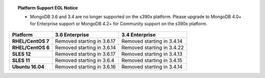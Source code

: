.. topic:: Platform Support EOL Notice

   - MongoDB 3.6 and 3.4 are no longer supported on the s390x platform.
     Please upgrade to MongoDB 4.0+ for Enterprise support or MongoDB
     4.2+ for Community support on the s390x platform.

.. list-table::
   :header-rows: 1
   :stub-columns: 1
   :class: compatibility

   * - Platform
     - 3.6 Enterprise
     - 3.4 Enterprise

   * - RHEL/CentOS 7
     - Removed starting in 3.6.17
     - Removed starting in 3.4.14

   * - RHEL/CentOS 6
     - Removed starting in 3.6.14
     - Removed starting in 3.4.22

   * - SLES 12
     - Removed starting in 3.6.17
     - Removed starting in 3.4.13

   * - SLES 11
     - Removed starting in 3.6.4
     - Removed starting in 3.4.15

   * - Ubuntu 16.04
     - Removed starting in 3.6.16
     - Removed starting in 3.4.14
